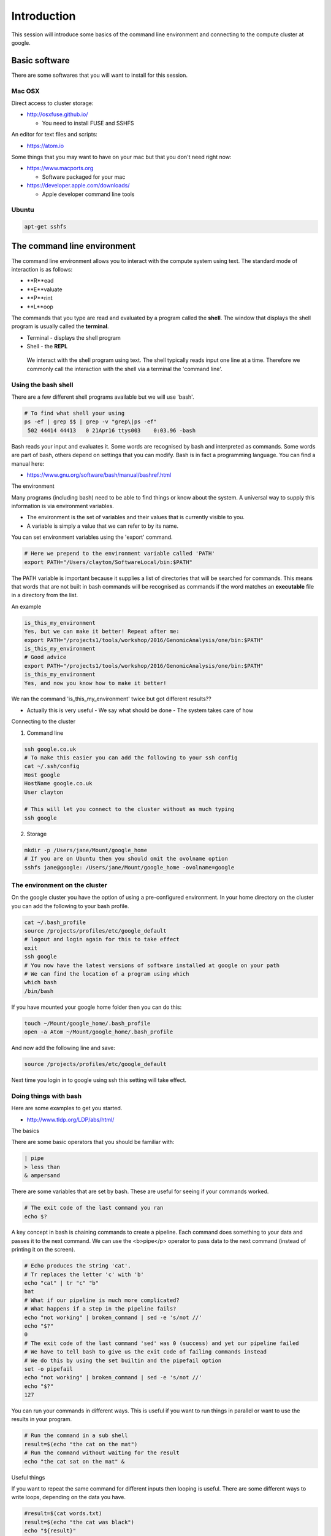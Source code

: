 .. _intro:

Introduction
============
This session will introduce some basics of the command line environment and connecting to the compute cluster at google.

Basic software
--------------

There are some softwares that you will want to install for this session.

Mac OSX
~~~~~~~

Direct access to cluster storage:

- http://osxfuse.github.io/

  - You need to install FUSE and SSHFS

An editor for text files and scripts:

- https://atom.io

Some things that you may want to have on your mac but that you don't need right now:

- https://www.macports.org

  - Software packaged for your mac

- https://developer.apple.com/downloads/

  - Apple developer command line tools

Ubuntu
~~~~~~
.. code-block:: bash

 apt-get sshfs

The command line environment
----------------------------

The command line environment allows you to interact with the compute system using text. The standard mode of interaction is as follows:

- **R**ead
- **E**valuate
- **P**rint
- **L**oop

The commands that you type are read and evaluated by a program called the **shell**. The window that displays the shell program is usually called the **terminal**.

- Terminal - displays the shell program
- Shell - the **REPL**

 We interact with the shell program using text. The shell typically reads input one line at a time. Therefore we commonly call the interaction with the shell via a terminal the 'command line'.

Using the bash shell
~~~~~~~~~~~~~~~~~~~~

There are a few different shell programs available but we will use 'bash'.

.. code-block:: bash

 # To find what shell your using
 ps -ef | grep $$ | grep -v "grep\|ps -ef"
  502 44414 44413   0 21Apr16 ttys003    0:03.96 -bash

Bash reads your input and evaluates it. Some words are recognised by bash and interpreted as commands. Some words are part of bash, others depend on settings that you can modify. Bash is in fact a programming language. You can find a manual here:

- https://www.gnu.org/software/bash/manual/bashref.html

The environment

Many programs (including bash) need to be able to find things or know about the system. A universal way to supply this information is via environment variables.

- The environment is the set of variables and their values that is currently visible to you.
- A variable is simply a value that we can refer to by its name.

You can set environment variables using the 'export' command.

.. code-block:: bash

 # Here we prepend to the environment variable called 'PATH'
 export PATH="/Users/clayton/SoftwareLocal/bin:$PATH"

The PATH variable is important because it supplies a list of directories that will be searched for commands. This means that words that are not built in bash commands will be recognised as commands if the word matches an **executable** file in a directory from the list.

An example

.. code-block:: bash

 is_this_my_environment
 Yes, but we can make it better! Repeat after me:
 export PATH="/projects1/tools/workshop/2016/GenomicAnalysis/one/bin:$PATH"
 is_this_my_environment
 # Good advice
 export PATH="/projects1/tools/workshop/2016/GenomicAnalysis/one/bin:$PATH"
 is_this_my_environment
 Yes, and now you know how to make it better!

We ran the command 'is_this_my_environment' twice but got different results??

- Actually this is very useful
  - We say what should be done
  - The system takes care of how

Connecting to the cluster

1. Command line

.. code-block:: bash

 ssh google.co.uk
 # To make this easier you can add the following to your ssh config
 cat ~/.ssh/config
 Host google
 HostName google.co.uk
 User clayton

 # This will let you connect to the cluster without as much typing
 ssh google


2. Storage

.. code-block:: bash

 mkdir -p /Users/jane/Mount/google_home
 # If you are on Ubuntu then you should omit the ovolname option
 sshfs jane@google: /Users/jane/Mount/google_home -ovolname=google

The environment on the cluster
~~~~~~~~~~~~~~~~~~~~~~~~~~~~~~

On the google cluster you have the option of using a pre-configured environment. In your home directory on the cluster you can add the following to your bash profile.

.. code-block:: bash

 cat ~/.bash_profile
 source /projects/profiles/etc/google_default
 # logout and login again for this to take effect
 exit
 ssh google
 # You now have the latest versions of software installed at google on your path
 # We can find the location of a program using which
 which bash
 /bin/bash

If you have mounted your google home folder then you can do this:

.. code-block:: bash

 touch ~/Mount/google_home/.bash_profile
 open -a Atom ~/Mount/google_home/.bash_profile

And now add the following line and save:

.. code-block:: bash

 source /projects/profiles/etc/google_default

Next time you login in to google using ssh this setting will take effect.

Doing things with bash
~~~~~~~~~~~~~~~~~~~~~~

Here are some examples to get you started.

- http://www.tldp.org/LDP/abs/html/

The basics

There are some basic operators that you should be familiar with:

.. code-block:: bash

 | pipe
 > less than
 & ampersand

There are some variables that are set by bash. These are useful for seeing if your commands worked.

.. code-block:: bash

 # The exit code of the last command you ran
 echo $?

A key concept in bash is chaining commands to create a pipeline. Each command does something to your data and passes it to the next command. We can use the <b>pipe</p> operator to pass data to the next command (instead of printing it on the screen).

.. code-block:: bash

 # Echo produces the string 'cat'.
 # Tr replaces the letter 'c' with 'b'
 echo "cat" | tr "c" "b"
 bat
 # What if our pipeline is much more complicated?
 # What happens if a step in the pipeline fails?
 echo "not working" | broken_command | sed -e 's/not //'
 echo "$?"
 0
 # The exit code of the last command 'sed' was 0 (success) and yet our pipeline failed
 # We have to tell bash to give us the exit code of failing commands instead
 # We do this by using the set builtin and the pipefail option
 set -o pipefail
 echo "not working" | broken_command | sed -e 's/not //'
 echo "$?"
 127

You can run your commands in different ways. This is useful if you want to run things in parallel or want to use the results in your program.

.. code-block:: bash

 # Run the command in a sub shell
 result=$(echo "the cat on the mat")
 # Run the command without waiting for the result
 echo "the cat sat on the mat" &

Useful things

If you want to repeat the same command for different inputs then looping is useful. There are some different ways to write loops, depending on the data you have.

.. code-block:: bash

 #result=$(cat words.txt)
 result=$(echo "the cat was black")
 echo "${result}"

 for i in $result;
 do
   if [[ $i == "black" ]]; then
     echo "white"
   else
     echo "${i}"
   fi
 done

 if [[ -e words.txt ]]; then
   echo "I found the words"
 fi

The spaces (especially around the [[ ]]) are important.

A very useful program is **xargs**. This is an incredibly useful command because it lets you create new commands from your input text.

.. code-block:: bash

 echo "This is about cats" > words.txt
 echo "This is about dogs" > other_words.txt
 echo -e "words.txt\nother_words.txt" | xargs -I '{}' cat {}
 This is about cats
 This is about dogs
 # If you want to see what your command will be before you run it then
 # you can run the echo program to produce your command as text
 echo -e "words.txt\nother_words.txt" | xargs -I '{}' echo "cat {}"
 cat words.txt
 cat other_words.txt
 # To run these lines you can pipe them into bash
 echo -e "words.txt\nother_words.txt" | xargs -I '{}' echo "cat {}" | bash
 This is about cats
 This is about dogs
 # By piping commands into bash as text it is easy to achieve complex tasks
 # e.g. Creating copy or move commands using awk to build the destination
 #      file path using components of the source path
